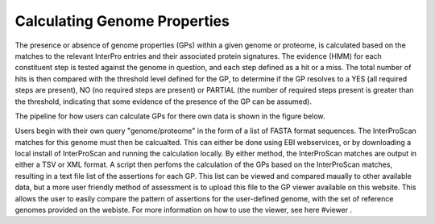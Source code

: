Calculating Genome Properties
=============================


The presence or absence of genome properties (GPs) within a given genome or proteome, is calculated based on the matches to the relevant InterPro entries and their associated protein signatures. The evidence (HMM) for each constituent step is tested against the genome in question, and each step defined as a hit or a miss. The total number of hits is then compared with the threshold level defined for the GP, to determine if the GP resolves to a YES (all required steps are present), NO (no required steps are present) or PARTIAL (the number of required steps present is greater than the threshold, indicating that some evidence of the presence of the GP can be assumed).

The pipeline for how users can calculate GPs for there own data is shown in the figure below.

.. |calc| image::  _static/images/calculation_fig.jpg

|calc|


Users begin with their own query "genome/proteome" in the form of a list of FASTA format sequences. The InterProScan matches for this genome must then be calcualted. This can either be done using EBI webservices, or by downloading a local install of InterProScan and running the calculation locally. By either method, the InterProScan matches are output in either a TSV or XML format. A script then perfoms the calculation of the GPs based on the InterProScan matches, resulting in a text file list of the assertions for each GP. This list can be viewed and compared maually to other available data, but a more user friendly method of assessment is to upload this file to the GP viewer available on this website. This allows the user to easily compare the pattern of assertions for the user-defined genome, with the set of reference genomes provided on the webiste. For more information on how to use the viewer, see here #viewer .
